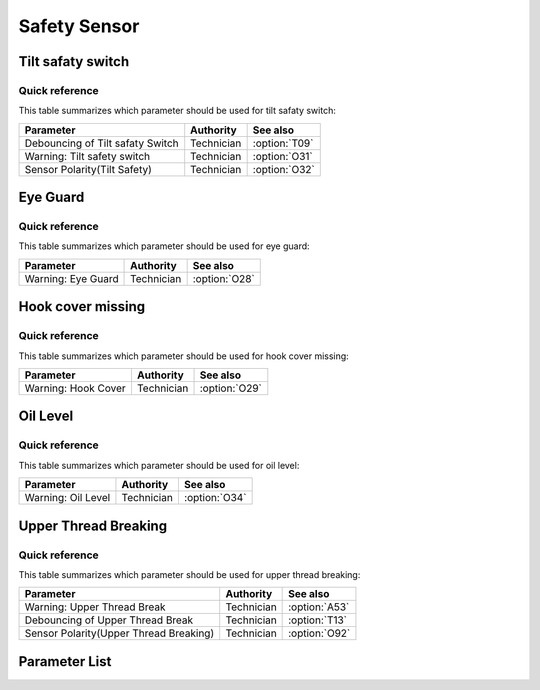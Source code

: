 .. _safety-sensor:

=============
Safety Sensor
=============

Tilt safaty switch
==================

Quick reference
---------------

This table summarizes which parameter should be used for tilt safaty switch:

==================================================== ========== ==============
Parameter                                            Authority  See also
==================================================== ========== ==============
Debouncing of Tilt safaty Switch                     Technician :option:`T09`
Warning: Tilt safety switch                          Technician :option:`O31`
Sensor Polarity(Tilt Safety)                         Technician :option:`O32`
==================================================== ========== ==============

Eye Guard
=========

Quick reference
---------------

This table summarizes which parameter should be used for eye guard:

==================================================== ========== ==============
Parameter                                            Authority  See also
==================================================== ========== ==============
Warning: Eye Guard                                   Technician :option:`O28`
==================================================== ========== ==============

Hook cover missing
==================

Quick reference
---------------

This table summarizes which parameter should be used for hook cover missing:

==================================================== ========== ==============
Parameter                                            Authority  See also
==================================================== ========== ==============
Warning: Hook Cover                                  Technician :option:`O29`
==================================================== ========== ==============

Oil Level
=========

Quick reference
---------------

This table summarizes which parameter should be used for oil level:

==================================================== ========== ==============
Parameter                                            Authority  See also
==================================================== ========== ==============
Warning: Oil Level                                   Technician :option:`O34`
==================================================== ========== ==============

Upper Thread Breaking
=====================

Quick reference
---------------

This table summarizes which parameter should be used for upper thread breaking:

==================================================== ========== ==============
Parameter                                            Authority  See also
==================================================== ========== ==============
Warning: Upper Thread Break                          Technician :option:`A53`
Debouncing of Upper Thread Break                     Technician :option:`T13` 
Sensor Polarity(Upper Thread Breaking)               Technician :option:`O92`
==================================================== ========== ==============

Parameter List
==============

.. option:: T09
   
   -Max  1000
   -Min  1
   -Unit  ms
   -Description  The time is less and the sensitivity is higher, a perfect debounce 
                 time can prevent false alarm.

.. option:: O31

   -Max  1
   -Min  0
   -Unit  --
   -Description
     | Whether to throw a warning when the machine is tilted:
     | 0 = Off;
     | 1 = On.
     
.. option:: O32
   
   -Max  1
   -Min  0
   -Unit  --
   -Description  
     | Sensor polarity used for detect whether the machine has tilted:  
     | 0 = Normal close;
     | 1 = Normal open.

.. option:: O28
   
   -Max  1
   -Min  0
   -Unit  --
   -Description  
     | Optional features,whether to throw a warning when the eye guard isn't in the right place:
     | 0 = Off;
     | 1 = On.

.. option:: O29
   
   -Max  1
   -Min  0
   -Unit  --
   -Description
     | Optional features,whether to throw a warning when the hook cover is removed:
     | 0 = Off;
     | 1 = On.

.. option:: O34
   
   -Max  1
   -Min  0
   -Unit  --
   -Description
     | Optional features, whether to throw a warning when the lubricating oil level is too low:
     | 0 = Off;
     | 1 = On.

.. option:: A53
   
   -Max  1
   -Min  0
   -Unit  --
   -Description
     | Optional features, whether to throw a warning when the upper thread breaking:
     | 0 = Off;
     | 1 = On.

.. option:: T13

   -Max  1
   -Min  0
   -Unit  --
   -Description  The time is less and the sensitivity is higher, a perfect debounce
     time can prevent false alarm.

.. option:: O92
   
   -Max  1
   -Min  0
   -Unit  --
   -Description  
     | Sensor polarity used for upper thread breaking:  
     | 0 = Normal open;
     | 1 = Normal closed.
